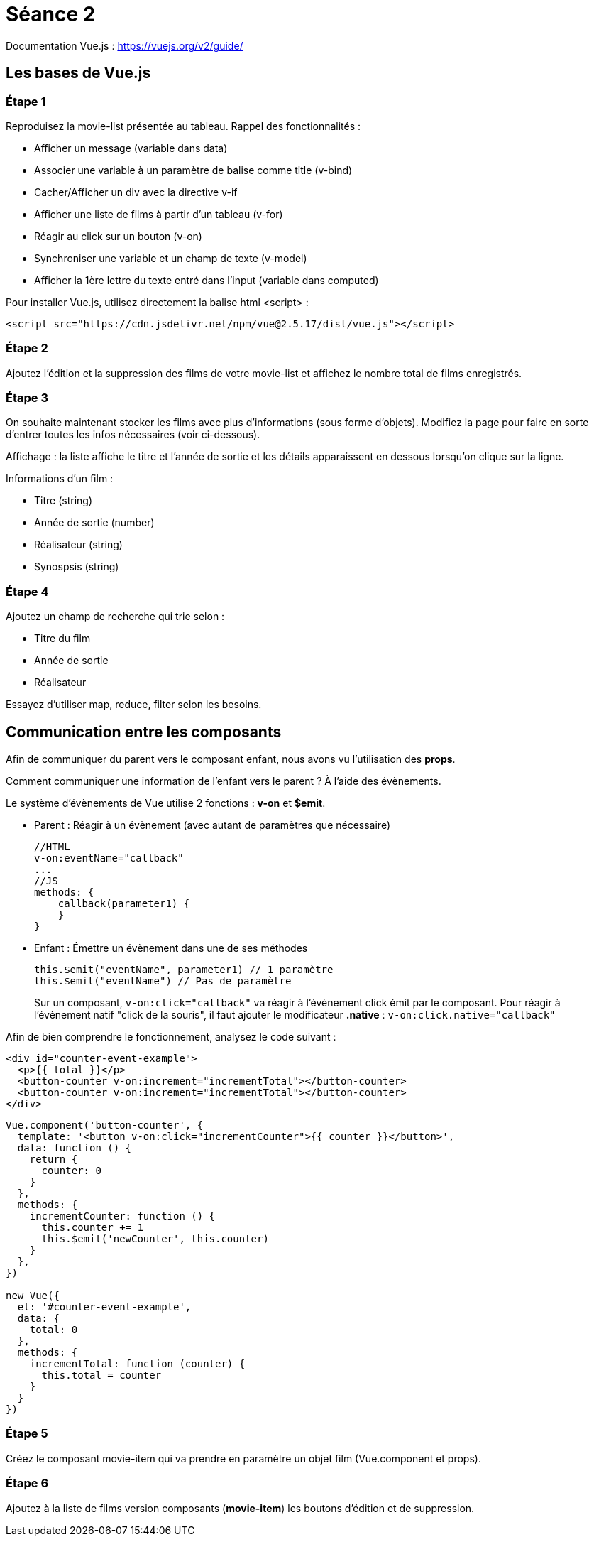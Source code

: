 :step: 0
:source-highlighter: highlightjs

= Séance 2

Documentation Vue.js : https://vuejs.org/v2/guide/

== Les bases de Vue.js

=== Étape 1

Reproduisez la movie-list présentée au tableau. Rappel des fonctionnalités :

* Afficher un message (variable dans data)
* Associer une variable à un paramètre de balise comme title (v-bind)
* Cacher/Afficher un div avec la directive v-if
* Afficher une liste de films à partir d'un tableau (v-for)
* Réagir au click sur un bouton (v-on)
* Synchroniser une variable et un champ de texte (v-model)
* Afficher la 1ère lettre du texte entré dans l'input (variable dans computed)

Pour installer Vue.js, utilisez directement la balise html <script> :

`<script src="https://cdn.jsdelivr.net/npm/vue@2.5.17/dist/vue.js"></script>`

=== Étape 2

Ajoutez l'édition et la suppression des films de votre movie-list et affichez le nombre total de films enregistrés.

=== Étape 3

On souhaite maintenant stocker les films avec plus d'informations (sous forme d'objets). Modifiez la page pour faire en sorte d'entrer toutes les infos nécessaires (voir ci-dessous).

Affichage : la liste affiche le titre et l'année de sortie et les détails apparaissent en dessous lorsqu'on clique sur la ligne.

Informations d'un film :

* Titre (string)
* Année de sortie (number)
* Réalisateur (string)
* Synospsis (string)

=== Étape 4

Ajoutez un champ de recherche qui trie selon :

* Titre du film
* Année de sortie
* Réalisateur

Essayez d'utiliser map, reduce, filter selon les besoins.

== Communication entre les composants

Afin de communiquer du parent vers le composant enfant, nous avons vu l'utilisation des *props*.

Comment communiquer une information de l'enfant vers le parent ? À l'aide des évènements.

Le système d'évènements de Vue utilise 2 fonctions : *v-on* et *$emit*.

* Parent : Réagir à un évènement (avec autant de paramètres que nécessaire)
+
```js
//HTML
v-on:eventName="callback"
...
//JS
methods: {
    callback(parameter1) {
    }
}
```

* Enfant : Émettre un évènement dans une de ses méthodes
+
```js
this.$emit("eventName", parameter1) // 1 paramètre
this.$emit("eventName") // Pas de paramètre
```

> Sur un composant, `v-on:click="callback"` va réagir à l'évènement click émit par le composant. Pour réagir à l'évènement natif "click de la souris", il faut ajouter le modificateur *.native* : `v-on:click.native="callback"`


Afin de bien comprendre le fonctionnement, analysez le code suivant :
```xml
<div id="counter-event-example">
  <p>{{ total }}</p>
  <button-counter v-on:increment="incrementTotal"></button-counter>
  <button-counter v-on:increment="incrementTotal"></button-counter>
</div>
```
```js
Vue.component('button-counter', {
  template: '<button v-on:click="incrementCounter">{{ counter }}</button>',
  data: function () {
    return {
      counter: 0
    }
  },
  methods: {
    incrementCounter: function () {
      this.counter += 1
      this.$emit('newCounter', this.counter)
    }
  },
})

new Vue({
  el: '#counter-event-example',
  data: {
    total: 0
  },
  methods: {
    incrementTotal: function (counter) {
      this.total = counter
    }
  }
})
```

=== Étape 5

Créez le composant movie-item qui va prendre en paramètre un objet film (Vue.component et props).

=== Étape 6

Ajoutez à la liste de films version composants (*movie-item*) les boutons d'édition et de suppression.